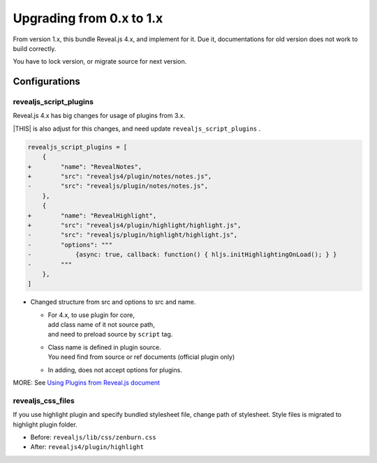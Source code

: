 =========================
Upgrading from 0.x to 1.x
=========================

From version 1.x, this bundle Reveal.js 4.x, and implement for it.
Due it, documentations for old version does not work to build correctly.

You have to lock version, or migrate source for next version.

Configurations
==============

revealjs_script_plugins
-----------------------

Reveal.js 4.x has big changes for usage of plugins from 3.x.

|THIS| is also adjust for this changes,
and need update ``revealjs_script_plugins`` .

.. code-block:: diff

    revealjs_script_plugins = [
        {
    +        "name": "RevealNotes",
    +        "src": "revealjs4/plugin/notes/notes.js",
    -        "src": "revealjs/plugin/notes/notes.js",
        },
        {
    +        "name": "RevealHighlight",
    +        "src": "revealjs4/plugin/highlight/highlight.js",
    -        "src": "revealjs/plugin/highlight/highlight.js",
    -        "options": """
    -            {async: true, callback: function() { hljs.initHighlightingOnLoad(); } }
    -        """
        },
    ]

* Changed structure from src and options to src and name.

  * | For 4.x, to use plugin for core,
    | add class name of it not source path,
    | and need to preload source by ``script`` tag.
  * | Class name is defined in plugin source.
    | You need find from source or ref documents (official plugin only)
  * In adding, does not accept options for plugins.

MORE: See `Using Plugins from Reveal.js document <https://revealjs.com/plugins/>`_

revealjs_css_files
------------------

If you use highlight plugin and specify bundled stylesheet file,
change path of stylesheet.
Style files is migrated to highlight plugin folder.

* Before: ``revealjs/lib/css/zenburn.css``
* After: ``revealjs4/plugin/highlight``

